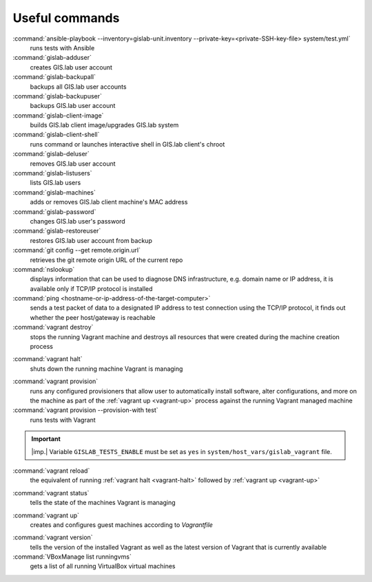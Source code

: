 .. _commands:
 
***************
Useful commands
***************

:command:`ansible-playbook --inventory=gislab-unit.inventory --private-key=<private-SSH-key-file> system/test.yml`
   runs tests with Ansible

:command:`gislab-adduser`
   creates GIS.lab user account

:command:`gislab-backupall`
   backups all GIS.lab user accounts

:command:`gislab-backupuser`
   backups GIS.lab user account

:command:`gislab-client-image`
   builds GIS.lab client image/upgrades GIS.lab system

:command:`gislab-client-shell`
   runs command or launches interactive shell in GIS.lab client's chroot

:command:`gislab-deluser`
   removes GIS.lab user account

:command:`gislab-listusers`
   lists GIS.lab users

:command:`gislab-machines`
   adds or removes GIS.lab client machine's MAC address

:command:`gislab-password`
   changes GIS.lab user's password

:command:`gislab-restoreuser`
   restores GIS.lab user account from backup

:command:`git config --get remote.origin.url`
   retrieves the git remote origin URL of the current repo 

:command:`nslookup`
   displays information that can be used to diagnose DNS infrastructure, e.g. 
   domain name or IP address, it is available only if 
   TCP/IP protocol is installed

:command:`ping <hostname-or-ip-address-of-the-target-computer>`
   sends a test packet of data to a designated IP address to test connection 
   using the TCP/IP protocol, it finds out whether the peer host/gateway is 
   reachable

:command:`vagrant destroy` 
   stops the running Vagrant machine and destroys all resources that were 
   created during the machine creation process

.. _vagrant-halt:
:command:`vagrant halt` 
   shuts down the running machine Vagrant is managing

.. _vagrant-provision:
:command:`vagrant provision` 
   runs any configured provisioners that allow user to automatically install 
   software, alter configurations, and more on the machine as part of the 
   :ref:`vagrant up <vagrant-up>` process against the running Vagrant managed 
   machine

:command:`vagrant provision --provision-with test`
   runs tests with Vagrant

.. important:: |imp.| Variable ``GISLAB_TESTS_ENABLE`` must be set as ``yes`` 
   in ``system/host_vars/gislab_vagrant`` file.

:command:`vagrant reload` 
   the equivalent of running :ref:`vagrant halt <vagrant-halt>` followed by 
   :ref:`vagrant up <vagrant-up>`

.. _vagrant-status:
:command:`vagrant status`
   tells the state of the machines Vagrant is managing 

.. _vagrant-up:
:command:`vagrant up`
   creates and configures guest machines according to *Vagrantfile*

.. _vagrant-version:
:command:`vagrant version`
   tells the version of the installed Vagrant as well as the latest version of 
   Vagrant that is currently available

:command:`VBoxManage list runningvms`
   gets a list of all running VirtualBox virtual machines
